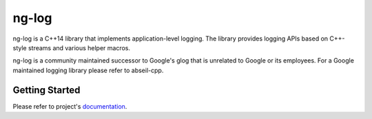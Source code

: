 ng-log
======

|Linux Github actions| |Windows Github actions| |macOS Github actions| |Codecov|

ng-log is a C++14 library that implements application-level logging. The library
provides logging APIs based on C++-style streams and various helper macros.

ng-log is a community maintained successor to Google's glog that is unrelated to
Google or its employees. For a Google maintained logging library please refer to
abseil-cpp.

Getting Started
---------------

Please refer to project's `documentation <https://ng-log.github.io/ng-log/>`_.


.. |Linux Github actions| image:: https://github.com/ng-log/ng-log/actions/workflows/linux.yml/badge.svg
   :target: https://github.com/ng-log/ng-log/actions
.. |Windows Github actions| image:: https://github.com/ng-log/ng-log/actions/workflows/windows.yml/badge.svg
   :target: https://github.com/ng-log/ng-log/actions
.. |macOS Github actions| image:: https://github.com/ng-log/ng-log/actions/workflows/macos.yml/badge.svg
   :target: https://github.com/ng-log/ng-log/actions
.. |Codecov| image:: https://codecov.io/gh/ng-log/ng-log/branch/master/graph/badge.svg?token=7R5D3HA36B
   :target: https://codecov.io/gh/ng-log/ng-log
